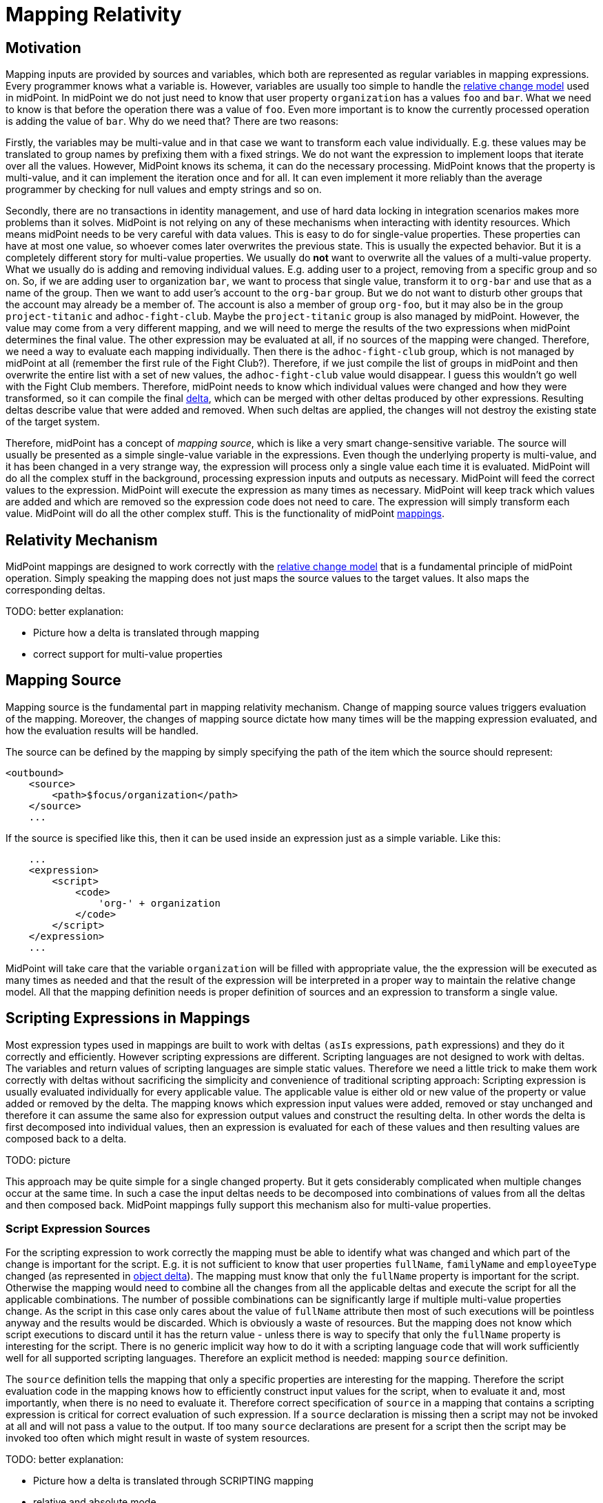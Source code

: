 = Mapping Relativity
:page-wiki-name: Mapping Relativity
:page-wiki-id: 11370653
:page-wiki-metadata-create-user: semancik
:page-wiki-metadata-create-date: 2013-07-16T10:16:53.589+02:00
:page-wiki-metadata-modify-user: semancik
:page-wiki-metadata-modify-date: 2019-04-01T13:43:27.766+02:00
:page-upkeep-status: orange
:page-toc: top

== Motivation

Mapping inputs are provided by sources and variables, which both are represented as regular variables in mapping expressions.
Every programmer knows what a variable is.
However, variables are usually too simple to handle the xref:/midpoint/reference/concepts/relativity/[relative change model] used in midPoint.
In midPoint we do not just need to know that user property `organization` has a values `foo` and `bar`. What we need to know is that before the operation there was a value of `foo`.
Even more important is to know the currently processed operation is adding the value of `bar`.
Why do we need that?
There are two reasons:

Firstly, the variables may be multi-value and in that case we want to transform each value individually.
E.g. these values may be translated to group names by prefixing them with a fixed strings.
We do not want the expression to implement loops that iterate over all the values.
However, MidPoint knows its schema, it can do the necessary processing.
MidPoint knows that the property is multi-value, and it can implement the iteration once and for all.
It can even implement it more reliably than the average programmer by checking for null values and empty strings and so on.

Secondly, there are no transactions in identity management, and use of hard data locking in integration scenarios makes more problems than it solves.
MidPoint is not relying on any of these mechanisms when interacting with identity resources.
Which means midPoint needs to be very careful with data values.
This is easy to do for single-value properties.
These properties can have at most one value, so whoever comes later overwrites the previous state.
This is usually the expected behavior.
But it is a completely different story for multi-value properties.
We usually do *not* want to overwrite all the values of a multi-value property.
What we usually do is adding and removing individual values.
E.g. adding user to a project, removing from a specific group and so on.
So, if we are adding user to organization `bar`, we want to process that single value, transform it to `org-bar` and use that as a name of the group.
Then we want to add user's account to the `org-bar` group.
But we do not want to disturb other groups that the account may already be a member of.
The account is also a member of group `org-foo`, but it may also be in the group `project-titanic` and  `adhoc-fight-club`.
Maybe the `project-titanic` group is also managed by midPoint.
However, the value may come from a very different mapping, and we will need to merge the results of the two expressions when midPoint determines the final value.
The other expression may be evaluated at all, if no sources of the mapping were changed.
Therefore, we need a way to evaluate each mapping individually.
Then there is the `adhoc-fight-club` group, which is not managed by midPoint at all (remember the first rule of the Fight Club?).
Therefore, if we just compile the list of groups in midPoint and then overwrite the entire list with a set of new values, the `adhoc-fight-club` value would disappear.
I guess this wouldn't go well with the Fight Club members.
Therefore, midPoint needs to know which individual values were changed and how they were transformed, so it can compile the final xref:/midpoint/devel/prism/concepts/deltas/[delta], which can be merged with other deltas produced by other expressions.
Resulting deltas describe value that were added and removed.
When such deltas are applied, the changes will not destroy the existing state of the target system.

Therefore, midPoint has a concept of _mapping source_, which is like a very smart change-sensitive variable.
The source will usually be presented as a simple single-value variable in the expressions.
Even though the underlying property is multi-value, and it has been changed in a very strange way, the expression will process only a single value each time it is evaluated.
MidPoint will do all the complex stuff in the background, processing expression inputs and outputs as necessary.
MidPoint will feed the correct values to the expression.
MidPoint will execute the expression as many times as necessary.
MidPoint will keep track which values are added and which are removed so the expression code does not need to care.
The expression will simply transform each value.
MidPoint will do all the other complex stuff.
This is the functionality of midPoint xref:/midpoint/reference/expressions/mappings/[mappings].


== Relativity Mechanism

MidPoint mappings are designed to work correctly with the xref:/midpoint/reference/concepts/relativity/[relative change model] that is a fundamental principle of midPoint operation.
Simply speaking the mapping does not just maps the source values to the target values.
It also maps the corresponding deltas.

TODO: better explanation:

// TODO: picture

* Picture how a delta is translated through mapping

* correct support for multi-value properties




// TODO

== Mapping Source

Mapping source is the fundamental part in mapping relativity mechanism.
Change of mapping source values triggers evaluation of the mapping.
Moreover, the changes of mapping source dictate how many times will be the mapping expression evaluated, and how the evaluation results will be handled.

// TODO

The source can be defined by the mapping by simply specifying the path of the item which the source should represent:

[source,xml]
----
<outbound>
    <source>
        <path>$focus/organization</path>
    </source>
    ...
----

If the source is specified like this, then it can be used inside an expression just as a simple variable.
Like this:

[source,xml]
----
    ...
    <expression>
        <script>
            <code>
                'org-' + organization
            </code>
        </script>
    </expression>
    ...
----

MidPoint will take care that the variable `organization` will be filled with appropriate value, the the expression will be executed as many times as needed and that the result of the expression will be interpreted in a proper way to maintain the relative change model.
All that the mapping definition needs is proper definition of sources and an expression to transform a single value.

// TODO: mapping reacts to changes in source values


== Scripting Expressions in Mappings

Most expression types used in mappings are built to work with deltas `(asIs` expressions, `path` expressions) and they do it correctly and efficiently.
However scripting expressions are different.
Scripting languages are not designed to work with deltas.
The variables and return values of scripting languages are simple static values.
Therefore we need a little trick to make them work correctly with deltas without sacrificing the simplicity and convenience of traditional scripting approach: Scripting expression is usually evaluated individually for every applicable value.
The applicable value is either old or new value of the property or value added or removed by the delta.
The mapping knows which expression input values were added, removed or stay unchanged and therefore it can assume the same also for expression output values and construct the resulting delta.
In other words the delta is first decomposed into individual values, then an expression is evaluated for each of these values and then resulting values are composed back to a delta.

TODO: picture

This approach may be quite simple for a single changed property.
But it gets considerably complicated when multiple changes occur at the same time.
In such a case the input deltas needs to be decomposed into combinations of values from all the deltas and then composed back.
MidPoint mappings fully support this mechanism also for multi-value properties.


=== Script Expression Sources

For the scripting expression to work correctly the mapping must be able to identify what was changed and which part of the change is important for the script.
E.g. it is not sufficient to know that user properties `fullName`, `familyName` and `employeeType` changed (as represented in xref:/midpoint/devel/prism/concepts/deltas/[object delta]). The mapping must know that only the `fullName` property is important for the script.
Otherwise the mapping would need to combine all the changes from all the applicable deltas and execute the script for all the applicable combinations.
The number of possible combinations can be significantly large if multiple multi-value properties change.
As the script in this case only cares about the value of `fullName` attribute then most of such executions will be pointless anyway and the results would be discarded.
Which is obviously a waste of resources.
But the mapping does not know which script executions to discard until it has the return value - unless there is way to specify that only the `fullName` property is interesting for the script.
There is no generic implicit way how to do it with a scripting language code that will work sufficiently well for all supported scripting languages.
Therefore an explicit method is needed: mapping `source` definition.

The `source` definition tells the mapping that only a specific properties are interesting for the mapping.
Therefore the script evaluation code in the mapping knows how to efficiently construct input values for the script, when to evaluate it and, most importantly, when there is no need to evaluate it.
Therefore correct specification of `source` in a mapping that contains a scripting expression is critical for correct evaluation of such expression.
If a `source` declaration is missing then a script may not be invoked at all and will not pass a value to the output.
If too many `source` declarations are present for a script then the script may be invoked too often which might result in waste of system resources.

TODO: better explanation:

* Picture how a delta is translated through SCRIPTING mapping

* relative and absolute mode

=== Expression null Values

Mappings usually work only with values that are non-null.
The mapping simply ignores all properties and deltas without a value.
Therefore a script will usually not be executed with all its input values set to `null`. However there are two cases when mapping needs to deal with empty values:

* when a change causes empty property to become non-empty,

* when a change causes non-empty values to become empty.

E.g. these cases needs to be handled for scripts that supply a default values for empty properties.
In this case the script must be executed with a `null` input parameter otherwise the script would not have any chance to produce a value.
Similar reasoning also applies to mapping conditions that checks for "negative" cases, e.g. a condition that will assign a default role if no other role is assigned to a user.

Therefore a script needs to check for `null` input values to be able to correctly respond to all situations.
However this may make scripting code ugly and complex, littered with checks for null inputs.
Therefore there is a way how to avoid invoking script with `null` inputs:

.Avoid passign null values to script
[source,xml]
----
<mapping>
    ...
    <expression>
        <script>
            <includeNullInputs>false</includeNullInputs>
            <code>...</code>
        </script>
    </expression>
</mapping>
----

Please note that this setting will skip execution of a script if *all* inputs are null.
This means that the script will be executed with non-null values only if there is a single mapping source.
If there are several mapping sources then the script still may be executed with `null` inputs, e.g. in case that one source is `null` while the others are non-null.
In such a case this setting will make the script execution more efficient (skipping some executions) however proper checking for null values is still needed.

There is also a convenient xref:/midpoint/reference/expressions/expressions/script/functions/[script function]`basic.isEmpty()` that can provide null-safe check for empty value:

.Null-safe check for empty value
[source,xml]
----
<mapping>
    ...
    <condition>
        <script>
            <code>basic.isEmpty(input)</code>
        </script>
    </condition>
</mapping>
----

== Mapping Condition

Mapping conditions are also _relative_. This means that the condition is not evaluated for simple `true` or `false` value.
MidPoint is watching how the condition value changes:

[%autowidth]
|===
| Old value of condition | New value of condition | Effect | Description

| true
| true
| No change +
(value present)
| Mapping is active and there is no change to this situation.
The value that the mapping produces is added or removed as expected (based on the source delta).
No special handling for this situation. +
This is also the *default* interpretation if no condition is present.


| true
| false
| Value removed
| Mapping becomes inactive.
The mapping (most likely) produced some value before this change happened.
And now it is not producing any such value.
Therefore midPoint will try to remove the value that was produced by the mapping. +
The value is removed even if there is no change in the value produced by mapping expression.
This is understandable, as the entire mapping becomes inactive.
Any values that were previously produced by the mapping should be removed.


| false
| true
| Value added
| Mapping becomes active.
The mapping produced no values before this change happened.
But now the mapping is producing some values (most likely).
Therefore such values should be added. +
The value is added even if there is no change in the value produced by mapping expression.
This is understandable, as the entire mapping becomes active.
Any values of the mapping in its previous inactive state were ignored.
Therefore they should be added now when the mapping becomes active.


| false
| false
| No change +
(value not present)
| Mapping is inactive and there is no change to this situation.
Mapping values were ignored before, they are also ignored after.
Nothing to do.


|===

This is a very intentional behavior.
It is designed to enable simple mappings that behave in a relativistic way.
For example:

[source,xml]
----
<item>
    <ref>organization<ref>
    <mapping>
        <source>
            <path>costCenter</path>
         </source>
         <expression>
	         <value>ACME, Inc.</value>
         </expression>
         <condition>
             <script>
                 <code>costCenter.startsWith('A')</code>
             </script>
         </condition>
    </mapping>
</item>
----

This xref:/midpoint/reference/expressions/object-template/[object template] mapping will set the organization property of a user to `ACME, Inc.` in case that the cost center code starts with letter A. Mapping expression is completely static literal value.
Yet the mapping is behaving in the usual relativistic way because there is an condition.
When the condition becomes `true` then `ACME, Inc.` is added.
When the condition becomes `false` then `ACME, Inc.` is removed.
This is perhaps simple and intuitive.

What may be very confusing is when (relativistic) conditions are combines with (relativistic) expressions.
This approach may even be needed to implement some special cases.
But it should not be required in the common case.
The rule of the thumb is to use either complex condition or complex expression, but not both - at least until you know precisely what you are doing.

A clever reader may wonder why are conditions needed at all.
Complex expressions may implement all the logic that is usually placed into the condition.
And clever reader might be right for most of the cases.
But it is important to keep in mind that mapping is much more than just its expression.
There are other settings such as mapping _range_. A condition that is `false` will inactivate all the aspects of the mapping.
Whereas mapping expression can only control the value that the mapping produces.
But it cannot control other processing of that value that takes place in the mapping.

== Limitations

While midPoint is built with xref:/midpoint/reference/concepts/relativity/[Relativity] in mind, this relativity is not complete.
MidPoint evolution, and especially financial and scheduling constraints, forced us to make compromises during midPoint development.
This does not affect correctness of midPoint computation, but it may affect performance.
The deployments that rely on a lightweight processing of large number of small changes may be affected.
Please see xref:/midpoint/features/planned/complete-relativity/[Complete Relativity] page for more details.

== See Also

* xref:/midpoint/reference/concepts/relativity/[Relativity]

* xref:/midpoint/reference/expressions/introduction/[Mappings and Expressions]

* xref:/midpoint/features/planned/complete-relativity/[Complete Relativity]
